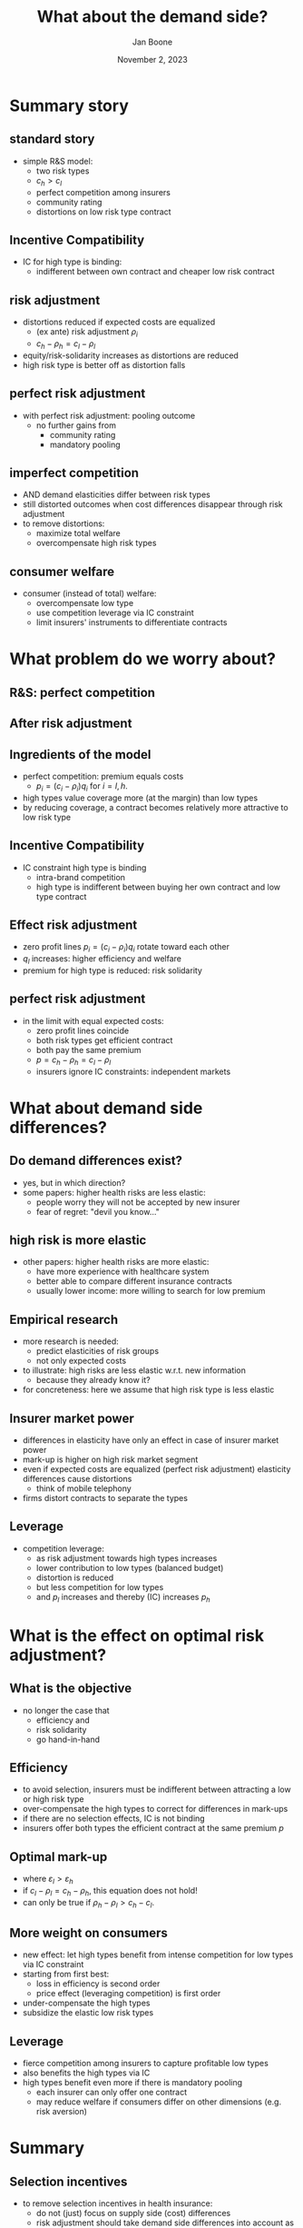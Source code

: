 #+TITLE: What about the demand side?
#+Author: Jan Boone
#+Date: November 2, 2023
#+REVEAL_ROOT: https://cdn.jsdelivr.net/npm/reveal.js
#+Reveal_theme: solarized
#+options: toc:1 num:nil timestamp:nil


* Summary story
** standard story
- simple R&S model:
  - two risk types
  - $c_h > c_l$
  - perfect competition among insurers
  - community rating
  - distortions on low risk type contract


** Incentive Compatibility
- IC for high type is binding:
  - indifferent between own contract and cheaper low risk contract

** risk adjustment
- distortions reduced if expected costs are equalized
  - (ex ante) risk adjustment $\rho_i$
  - $c_h - \rho_h = c_l - \rho_l$
- equity/risk-solidarity increases as distortions are reduced
- high risk type is better off as distortion falls


** perfect risk adjustment
- with perfect risk adjustment: pooling outcome
  - no further gains from
    - community rating
    - mandatory pooling

** imperfect competition
- AND demand elasticities differ between risk types
- still distorted outcomes when cost differences disappear through risk adjustment
- to remove distortions:
  - maximize total welfare
  - overcompensate high risk types


** consumer welfare
- consumer (instead of total) welfare:
  - overcompensate low type
  - use competition leverage via IC constraint
  - limit insurers' instruments to differentiate contracts

* What problem do we worry about?

** R&S: perfect competition

#+attr_latex: scale=0.3
#+attr_html: :width 400px
[[./figures/riskadjustment.png]]


** After risk adjustment

#+attr_latex: scale=0.3
#+attr_html: :width 400px
[[./figures/riskadjustment2.png]]

** Ingredients of the model
- perfect competition: premium equals costs
  - $p_i = (c_i - \rho_i)q_i$ for $i=l,h$.
- high types value coverage more (at the margin) than low types
- by reducing coverage, a contract becomes relatively more attractive to low risk type


** Incentive Compatibility
- IC constraint high type is binding
  - intra-brand competition
  - high type is indifferent between buying her own contract and low type contract


** Effect risk adjustment
- zero profit lines $p_i = (c_i - \rho_i)q_i$ rotate toward each other
- $q_l$ increases: higher efficiency and welfare
- premium for high type is reduced: risk solidarity


** perfect risk adjustment
- in the limit with equal expected costs:
  - zero profit lines coincide
  - both risk types get efficient contract
  - both pay the same premium
  - $p = c_h - \rho_h = c_l - \rho_l$
  - insurers ignore IC constraints: independent markets


* What about demand side differences?

** Do demand differences exist?
- yes, but in which direction?
- some papers: higher health risks are less elastic:
  - people worry they will not be accepted by new insurer
  - fear of regret: "devil you know..."


** high risk is more elastic
- other papers: higher health risks are more elastic:
  - have more experience with healthcare system
  - better able to compare different insurance contracts
  - usually lower income: more willing to search for low premium


** Empirical research
- more research is needed:
  - predict elasticities of risk groups
  - not only expected costs
- to illustrate: high risks are less elastic w.r.t. new information
  - because they already know it?
- for concreteness: here we assume that high risk type is less elastic



** Insurer market power
- differences in elasticity have only an effect in case of insurer market power
- mark-up is higher on high risk market segment
- even if expected costs are equalized (perfect risk adjustment) elasticity differences cause distortions
  - think of mobile telephony
- firms distort contracts to separate the types


** Leverage
- competition leverage:
  - as risk adjustment towards high types increases
  - lower contribution to low types (balanced budget)
  - distortion is reduced
  - but less competition for low types
  - and $p_l$ increases and thereby (IC) increases $p_{h}$

* What is the effect on optimal risk adjustment?

** What is the objective
- no longer the case that
  - efficiency and
  - risk solidarity
  - go hand-in-hand


** Efficiency
- to avoid selection, insurers must be indifferent between attracting a low or high risk type
- over-compensate the high types to correct for differences in mark-ups
- if there are no selection effects, IC is not binding
- insurers offer both types the efficient contract at the same premium $p$


** Optimal mark-up
\begin{equation}
\label{eq:1}
\frac{p - (c_i-\rho_i)}{p} = \frac{1}{\varepsilon_{i}}
\end{equation}
- where $\varepsilon_l > \varepsilon_h$
- if $c_l - \rho_l = c_h - \rho_h$, this equation does not hold!
- can only be true if $\rho_h - \rho_l > c_h - c_l$.


** More weight on consumers
- new effect: let high types benefit from intense competition for low types via IC constraint
- starting from first best:
  - loss in efficiency is second order
  - price effect (leveraging competition) is first order
- under-compensate the high types
- subsidize the elastic low risk types


** Leverage
- fierce competition among insurers to capture profitable low types
- also benefits the high types via IC
- high types benefit even more if there is mandatory pooling
  - each insurer can only offer one contract
  - may reduce welfare if consumers differ on other dimensions (e.g. risk aversion)


* Summary
** Selection incentives
- to remove selection incentives in health insurance:
  - do not (just) focus on supply side (cost) differences
  - risk adjustment should take demand side differences into account as well


** Objective of risk adjustment
- what does planner want to achieve?
  - efficiency (total welfare)
  - redistribution from insurers to insured (consumer welfare)
- to get to an efficient outcome:  risk adjustment must overshoot cost differences


** Consumer welfare
- if government is biased towards consumers
- beneficial to stimulate price competition on the l-market:
  - increase $\rho_l$ and reduce $\rho_h$:
  - more intense l-competition reduces $p_l$ and via IC also $p_h$
  - high types benefit as well


** Market regulation
- competition leverage works better if insurers cannot escape competition by reducing $q_l$:
  - government sets coverage of basic package
  - puts limits on voluntary deductible



* References
- Michiel Bijlsma, Jan Boone and Gijsbert Zwart, 2014, '[[https://onlinelibrary-wiley-com.tilburguniversity.idm.oclc.org/doi/full/10.1111/1756-2171.12071][Competition leverage: how the demand side affects optimal risk adjustment]]', *RAND Journal of Economics*, Vol. 45 (No. 4), pp. 792--815.
